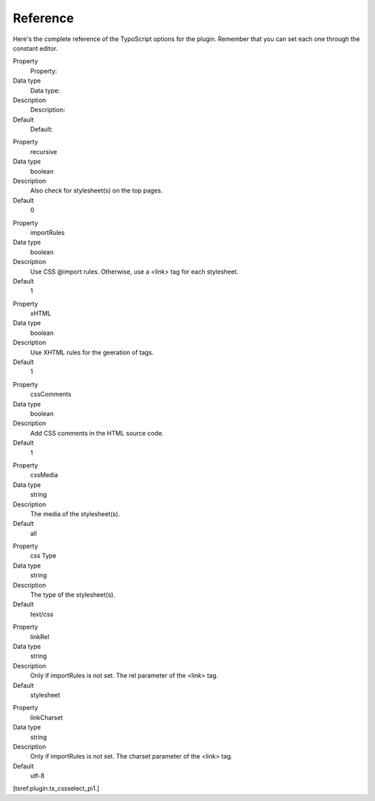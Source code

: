 ﻿

.. ==================================================
.. FOR YOUR INFORMATION
.. --------------------------------------------------
.. -*- coding: utf-8 -*- with BOM.

.. ==================================================
.. DEFINE SOME TEXTROLES
.. --------------------------------------------------
.. role::   underline
.. role::   typoscript(code)
.. role::   ts(typoscript)
   :class:  typoscript
.. role::   php(code)


Reference
^^^^^^^^^

Here's the complete reference of the TypoScript options for the
plugin. Remember that you can set each one through the constant
editor.

.. ### BEGIN~OF~TABLE ###

.. container:: table-row

   Property
         Property:
   
   Data type
         Data type:
   
   Description
         Description:
   
   Default
         Default:


.. container:: table-row

   Property
         recursive
   
   Data type
         boolean
   
   Description
         Also check for stylesheet(s) on the top pages.
   
   Default
         0


.. container:: table-row

   Property
         importRules
   
   Data type
         boolean
   
   Description
         Use CSS @import rules. Otherwise, use a <link> tag for each
         stylesheet.
   
   Default
         1


.. container:: table-row

   Property
         xHTML
   
   Data type
         boolean
   
   Description
         Use XHTML rules for the geeration of tags.
   
   Default
         1


.. container:: table-row

   Property
         cssComments
   
   Data type
         boolean
   
   Description
         Add CSS comments in the HTML source code.
   
   Default
         1


.. container:: table-row

   Property
         cssMedia
   
   Data type
         string
   
   Description
         The media of the stylesheet(s).
   
   Default
         all


.. container:: table-row

   Property
         css Type
   
   Data type
         string
   
   Description
         The type of the stylesheet(s).
   
   Default
         text/css


.. container:: table-row

   Property
         linkRel
   
   Data type
         string
   
   Description
         Only if importRules is not set. The rel parameter of the <link> tag.
   
   Default
         stylesheet


.. container:: table-row

   Property
         linkCharset
   
   Data type
         string
   
   Description
         Only if importRules is not set. The charset parameter of the <link>
         tag.
   
   Default
         utf-8


.. ###### END~OF~TABLE ######

[tsref:plugin.tx\_cssselect\_pi1.]

